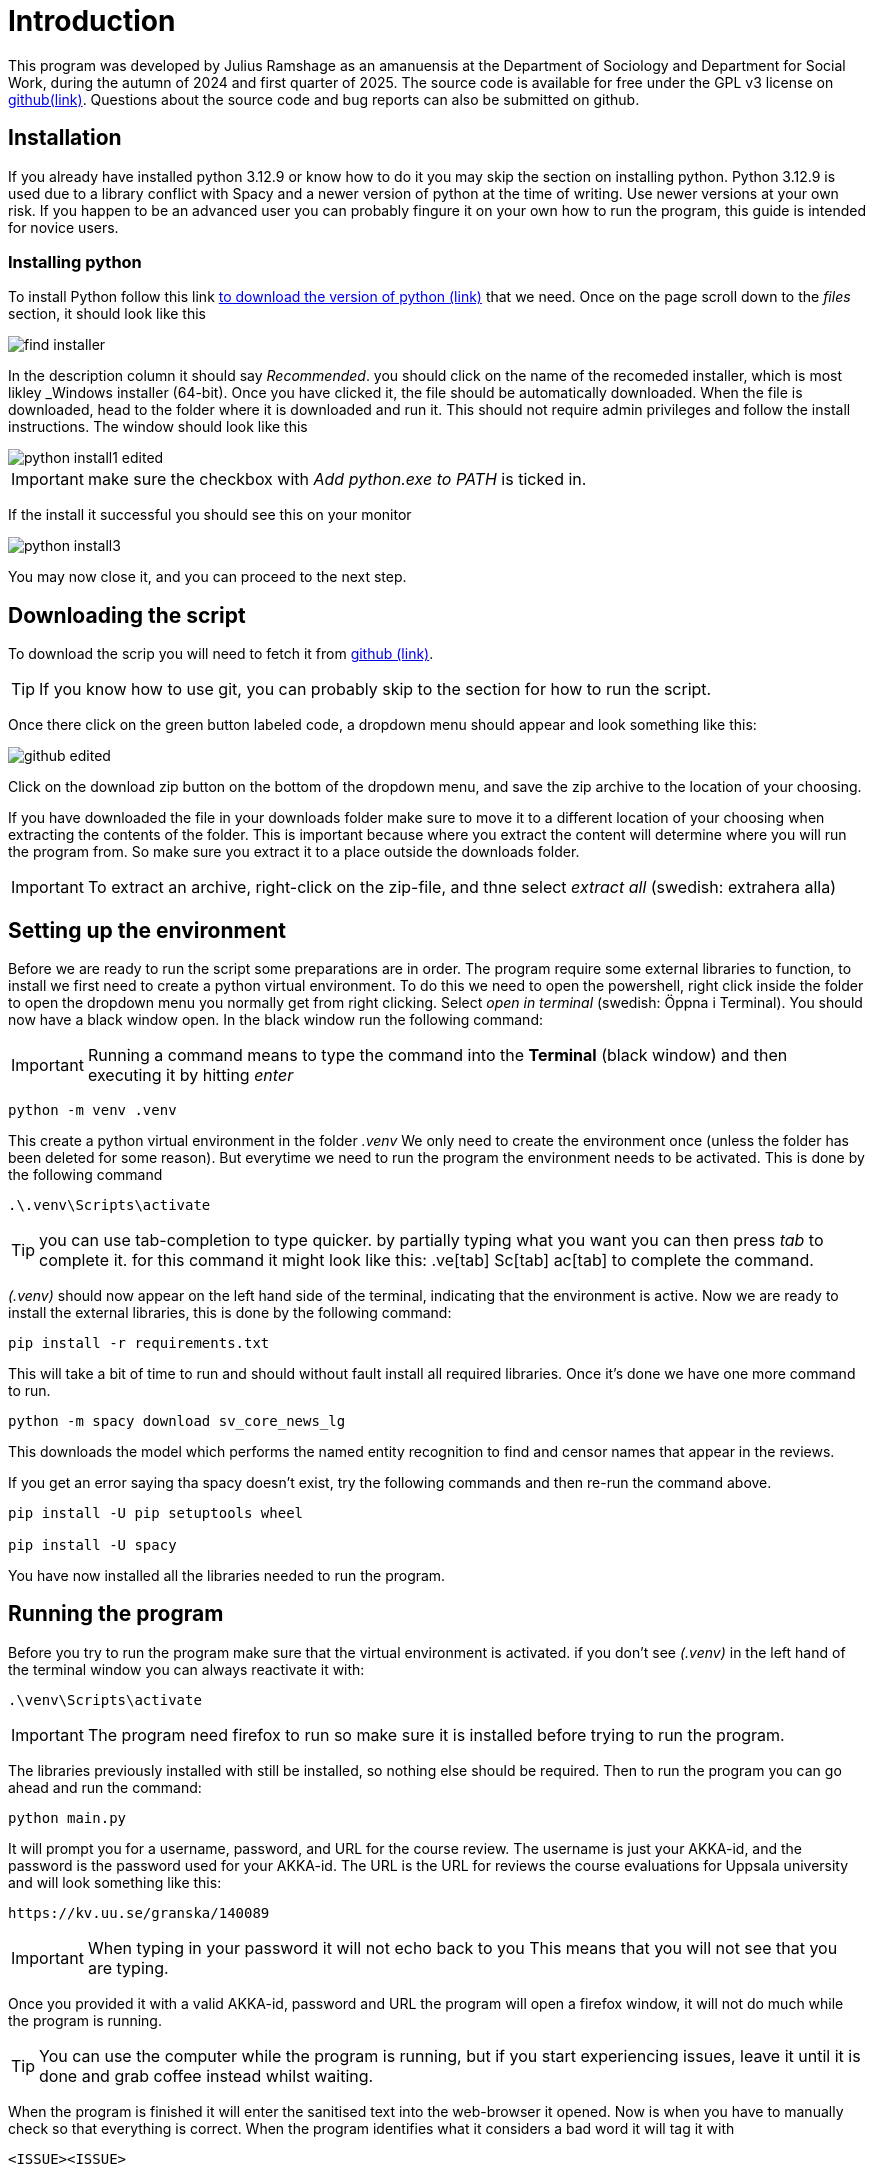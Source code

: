 = Introduction
:hide-uri-scheme:
:imagesdir: documentation_images

This program was developed by Julius Ramshage as an amanuensis at 
the Department of Sociology and Department for 
Social Work, during the autumn of 2024 and first quarter of 2025. 
The source code is available for free under the GPL v3 license 
on https://github.com/Bullbagaren/Coruse_review_anonymizer[github(link)]. 
Questions about the source code and bug reports can also be submitted on github.

== Installation
If you already have installed python 3.12.9 or know how to do it you may
skip the section on installing python. Python 3.12.9 is used due to a library conflict with Spacy
and a newer version of python at the time of writing. Use newer versions at your own risk.
If you happen to be an advanced user you can probably fingure it on your own 
how to run the program, this guide is intended for novice users.


=== Installing python
To install Python follow this link 
https://www.python.org/downloads/release/python-3129/[to download the version of python (link)]
that we need. Once on the page scroll down to the 
_files_ section, it should look like this

image::find_installer.png[]

In the description column it should say _Recommended_.
you should click on the name of the recomeded installer,
which is most likley _Windows installer (64-bit). Once 
you have clicked it, the file should be automatically downloaded.
When the file is downloaded, head to the folder where
it is downloaded and run it. This should not
require admin privileges and follow the install instructions.
The window should look like this


image::python_install1_edited.png[]

IMPORTANT: make sure the checkbox with _Add python.exe to PATH_ is ticked in.

If the install it successful you should see this on your monitor

image::python_install3.png[]

You may now close it, and you can proceed to the next step.

== Downloading the script
To download the scrip you will need to fetch it from 
https://github.com/Bullbagaren/Coruse_review_anonymizer[github (link)]. 

TIP: If you know how to use git, you can probably skip to the 
section for how to run the script.

Once there click on the green button labeled code,
a dropdown menu should appear and look something like this:

image:github_edited.png[]

Click on the download zip button on the bottom of the dropdown menu,
and save the zip archive to the location of your choosing.

If you have downloaded the file in your downloads folder make sure to move
it to a different location of your choosing when extracting
the contents of the folder. This is important because where you extract
the content will determine where you will run the program from.
So make sure you extract it to a place outside the downloads folder.

IMPORTANT: To extract an archive, right-click on the
zip-file, and thne select _extract all_ (swedish: extrahera alla)


== Setting up the environment
Before we are ready to run the script some preparations are in order.
The program require some external libraries to function, to install
we first need to create a python virtual environment. To do
this we need to open the powershell, right click inside the folder
to open the dropdown menu you normally get from right clicking.
Select _open in terminal_ (swedish: Öppna i Terminal).
You should now have a black window open. In the black window
run the following command:

IMPORTANT: Running a command means to type the command into the *Terminal*
(black window) and then executing it by hitting _enter_

[source, powershell]
----
python -m venv .venv
----
This create a python virtual environment in the folder _.venv_
We only need to create the environment once (unless the folder
has been deleted for some reason). But everytime we need to
run the program the environment needs to be activated. This is
done by the following command
[source, powershell]
----
.\.venv\Scripts\activate
----

TIP: you can use tab-completion to type quicker. by partially typing what you want 
you can then press _tab_ to complete it. for this command it might look like this: 
 .ve[tab] Sc[tab] ac[tab] to complete the command.

_(.venv)_ should now appear on the left hand side of the terminal,
indicating that the environment is active. Now we are ready to install
the external libraries, this is done by the following command:

[source, powershell]
----
pip install -r requirements.txt
----
This will take a bit of time to run and should without fault install all 
required libraries. Once it's done we have one more command to run.
[source, powershell]
----
python -m spacy download sv_core_news_lg
----
This downloads the model which performs the named entity recognition
to find and censor names that appear in the reviews. 

If you get an error saying tha spacy doesn't exist, try the following commands 
and then re-run the command above. 

[python,]
----
pip install -U pip setuptools wheel

pip install -U spacy
----

You have now installed all the libraries needed to run the program. 

== Running the program
Before you try to run the program make sure that the virtual environment is activated. 
if you don't see _(.venv)_ in the left hand of the terminal window you can always
reactivate it with: 
[source, powershell]
----
.\venv\Scripts\activate
----

IMPORTANT: The program need firefox to run so make sure it is installed before 
trying to run the program.

The libraries previously installed with still be installed, so nothing else should be required.
Then to run the program you can go ahead and run the command:
[source, powershell]
----
python main.py
----
It will prompt you for a username, password, and URL for the course review. 
The username is just your AKKA-id, and the password is the password used 
for your AKKA-id. The URL is the URL for reviews the course evaluations
for Uppsala university and will look something like this:

----
https://kv.uu.se/granska/140089
----

IMPORTANT: When typing in your password it will not echo back to you
This means that you will not see that you are typing.

Once you provided it with a valid AKKA-id, password and URL
the program will open a firefox window, it will not do much while the program
is running.

TIP: You can use the computer while the program is running, but if you start
experiencing issues, leave it until it is done and grab coffee instead whilst waiting.

When the program is finished it will enter the sanitised text into the web-browser
it opened. Now is when you have to manually check so that everything is correct.
When the program identifies what it considers a bad word it will tag it with

----
<ISSUE><ISSUE>
----
So in the web browser you can look for them with ctrl+f. When double checking if names
are censored, the program will output a list which is mostly empty, but which contains names.
if the list is completely empty it means it was unable to find any names,
although this is very unlikely. You can use ctrl+f just to check if it by accident missed
any names, as well as if some names that you don't recognize to be staff, is most
likely to be author names and needs correction. When you are happy with the changes you
can save and publish. It is important to know that it might sometimes say it failed to
save and publish. This is most likely because the instance of firefox is considered to
be a bot. To remedy this check your email for a a notice that it was indeed publish,
If so you can close down the browser and exit the program. If you did not receive an email,
you can just save the changes and then head over to the course review website and
manually publish the saved version.

IMPORTANT: You are most likely to get this error when letting the website be open for too 
long without any changes made. 

To make another sanitation round, exit the script and re-run it again. 


== Troubleshooting

=== Basic troubleshooting step

If the programs runs but can't change anything, i.e. it throws an error saying that
the URL must be wrong, first double check so the URL is correct, secondly make sure
you have the privileges to review and edit the course reviews. It
should also go without saying that you have doublechecked so that you have
correctly spelled your AKKA-id and password. If the issue still persists, move on
to the next step.


Make sure that the virtual environment is activated. So remember to check
that it does in fact say (.venv) next to your username in the terminal (black window).

If there are no files, in the files section of the provided download link
then download the recomended installer for the latest version of python. 

=== More advanced steps

Second step would be to make sure that it is not the python library spacy which is
causing issues with the version of python, or any other library for that matter of fact.
First step to try and resolve the issue is to repeat the step were we install the
libraries using the requirements.txt file. If the issue still persists, try installing
different versions of python, spacy during the development period of this
application proved to be temperamental depending on the version of python that
was used. 

If the issue still persists ask someone who knows more or open
an issue on github and please provide the full error message in any issue
that you decide to open.




